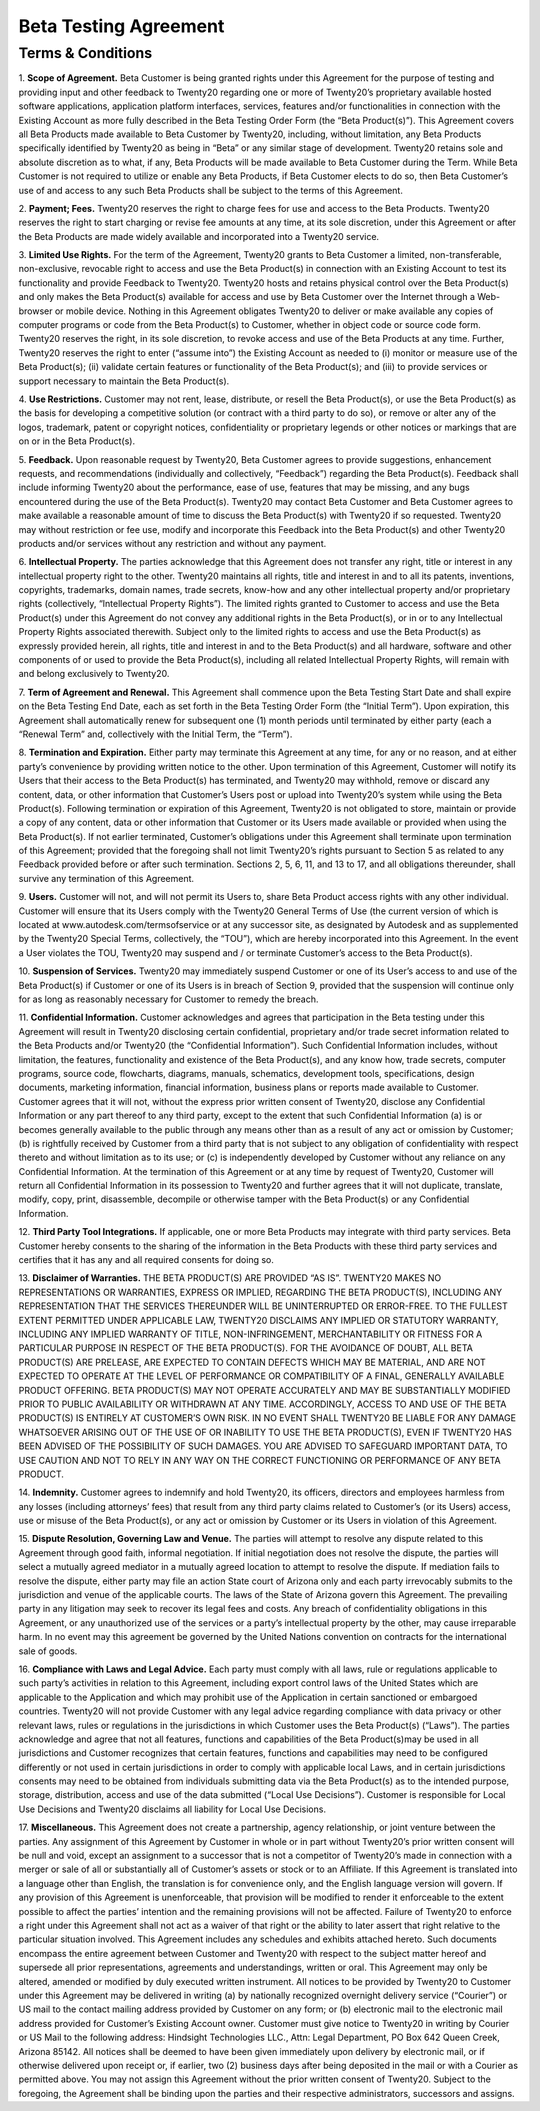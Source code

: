 
=====================================
Beta Testing Agreement
=====================================

Terms & Conditions
============================

1. **Scope of Agreement.** Beta Customer is being granted rights under this Agreement for the purpose of testing and providing
input and other feedback to Twenty20 regarding one or more of Twenty20’s proprietary available hosted software applications,
application platform interfaces, services, features and/or functionalities in connection with the Existing Account as more
fully described in the Beta Testing Order Form (the “Beta Product(s)”). This Agreement covers all Beta Products made
available to Beta Customer by Twenty20, including, without limitation, any Beta Products specifically identified by
Twenty20 as being in “Beta” or any similar stage of development. Twenty20 retains sole and absolute discretion as
to what, if any, Beta Products will be made available to Beta Customer during the Term. While Beta Customer is not
required to utilize or enable any Beta Products, if Beta Customer elects to do so, then Beta Customer’s use of and
access to any such Beta Products shall be subject to the terms of this Agreement.

2. **Payment; Fees.** Twenty20 reserves the right to charge fees for use and access to the Beta Products.
Twenty20 reserves the right to start charging or revise fee amounts at any time, at its sole discretion,
under this Agreement or after the Beta Products are made widely available and incorporated into a Twenty20 service.

3. **Limited Use Rights.** For the term of the Agreement, Twenty20 grants to Beta Customer a limited, non-transferable,
non-exclusive, revocable right to access and use the Beta Product(s) in connection with an Existing Account to test its
functionality and provide Feedback to Twenty20. Twenty20 hosts and retains physical control over the Beta Product(s)
and only makes the Beta Product(s) available for access and use by Beta Customer over the Internet through a Web-browser or mobile device.
Nothing in this Agreement obligates Twenty20 to deliver or make available any copies of computer programs or code from
the Beta Product(s) to Customer, whether in object code or source code form. Twenty20 reserves the right, in its sole discretion,
to revoke access and use of the Beta Products at any time. Further, Twenty20 reserves the right to enter (“assume into”)
the Existing Account as needed to (i) monitor or measure use of the Beta Product(s);
(ii) validate certain features or functionality of the Beta Product(s); and (iii) to provide services or support
necessary to maintain the Beta Product(s).

4. **Use Restrictions.** Customer may not rent, lease, distribute, or resell the Beta Product(s), or use the Beta
Product(s) as the basis for developing a competitive solution (or contract with a third party to do so), or remove or
alter any of the logos, trademark, patent or copyright notices, confidentiality or proprietary legends or other notices
or markings that are on or in the Beta Product(s).

5. **Feedback.** Upon reasonable request by Twenty20, Beta Customer agrees to provide suggestions, enhancement requests,
and recommendations (individually and collectively, “Feedback”) regarding the Beta Product(s). Feedback shall include
informing Twenty20 about the performance, ease of use, features that may be missing, and any bugs encountered during
the use of the Beta Product(s). Twenty20 may contact Beta Customer and Beta Customer agrees to make available a reasonable
amount of time to discuss the Beta Product(s) with Twenty20 if so requested. Twenty20 may without restriction or fee use,
modify and incorporate this Feedback into the Beta Product(s) and other Twenty20 products and/or services without any
restriction and without any payment.

6. **Intellectual Property.** The parties acknowledge that this Agreement does not transfer any right, title or interest
in any intellectual property right to the other. Twenty20 maintains all rights, title and interest in and to all its
patents, inventions, copyrights, trademarks, domain names, trade secrets, know-how and any other intellectual property
and/or proprietary rights (collectively, “Intellectual Property Rights”). The limited rights granted to Customer to
access and use the Beta Product(s) under this Agreement do not convey any additional rights in the Beta Product(s),
or in or to any Intellectual Property Rights associated therewith. Subject only to the limited rights to access and use
the Beta Product(s) as expressly provided herein, all rights, title and interest in and to the Beta Product(s) and all
hardware, software and other components of or used to provide the Beta Product(s), including all related Intellectual
Property Rights, will remain with and belong exclusively to Twenty20.

7. **Term of Agreement and Renewal.** This Agreement shall commence upon the Beta Testing Start Date and shall expire on
the Beta Testing End Date, each as set forth in the Beta Testing Order Form (the “Initial Term”). Upon expiration,
this Agreement shall automatically renew for subsequent one (1) month periods until terminated by either party
(each a “Renewal Term” and, collectively with the Initial Term, the “Term”).

8. **Termination and Expiration.** Either party may terminate this Agreement at any time, for any or no reason,
and at either party’s convenience by providing written notice to the other. Upon termination of this Agreement, Customer
will notify its Users that their access to the Beta Product(s) has terminated, and Twenty20 may withhold, remove or
discard any content, data, or other information that Customer’s Users post or upload into Twenty20’s system while
using the Beta Product(s). Following termination or expiration of this Agreement, Twenty20 is not obligated to store,
maintain or provide a copy of any content, data or other information that Customer or its Users made available or
provided when using the Beta Product(s). If not earlier terminated, Customer’s obligations under this Agreement shall
terminate upon termination of this Agreement; provided that the foregoing shall not limit Twenty20’s rights pursuant to
Section 5 as related to any Feedback provided before or after such termination. Sections 2, 5, 6, 11, and 13 to 17, and
all obligations thereunder, shall survive any termination of this Agreement.

9. **Users.** Customer will not, and will not permit its Users to, share Beta Product access rights with any other
individual. Customer will ensure that its Users comply with the Twenty20 General Terms of Use (the current version of
which is located at www.autodesk.com/termsofservice or at any successor site, as designated by Autodesk and as
supplemented by the Twenty20 Special Terms, collectively, the “TOU”), which are hereby incorporated into this Agreement.
In the event a User violates the TOU, Twenty20 may suspend and / or terminate Customer’s access to the Beta Product(s).

10. **Suspension of Services.** Twenty20 may immediately suspend Customer or one of its User’s access to and use of the
Beta Product(s) if Customer or one of its Users is in breach of Section 9, provided that the suspension will continue
only for as long as reasonably necessary for Customer to remedy the breach.

11. **Confidential Information.** Customer acknowledges and agrees that participation in the Beta testing under this
Agreement will result in Twenty20 disclosing certain confidential, proprietary and/or trade secret information related
to the Beta Products and/or Twenty20 (the “Confidential Information”). Such Confidential Information includes, without
limitation, the features, functionality and existence of the Beta Product(s), and any know how, trade secrets,
computer programs, source code, flowcharts, diagrams, manuals, schematics, development tools, specifications,
design documents, marketing information, financial information, business plans or reports made available to Customer.
Customer agrees that it will not, without the express prior written consent of Twenty20, disclose any Confidential
Information or any part thereof to any third party, except to the extent that such Confidential Information (a) is or
becomes generally available to the public through any means other than as a result of any act or omission by Customer;
(b) is rightfully received by Customer from a third party that is not subject to any obligation of confidentiality with
respect thereto and without limitation as to its use; or (c) is independently developed by Customer without any reliance
on any Confidential Information. At the termination of this Agreement or at any time by request of Twenty20,
Customer will return all Confidential Information in its possession to Twenty20 and further agrees that it will not
duplicate, translate, modify, copy, print, disassemble, decompile or otherwise tamper with the Beta Product(s) or any
Confidential Information.

12. **Third Party Tool Integrations.** If applicable, one or more Beta Products may integrate with third party services.
Beta Customer hereby consents to the sharing of the information in the Beta Products with these third party services and
certifies that it has any and all required consents for doing so.

13. **Disclaimer of Warranties.** THE BETA PRODUCT(S) ARE PROVIDED “AS IS”. TWENTY20 MAKES NO REPRESENTATIONS OR
WARRANTIES, EXPRESS OR IMPLIED, REGARDING THE BETA PRODUCT(S), INCLUDING ANY REPRESENTATION THAT THE SERVICES THEREUNDER
WILL BE UNINTERRUPTED OR ERROR-FREE. TO THE FULLEST EXTENT PERMITTED UNDER APPLICABLE LAW, TWENTY20 DISCLAIMS ANY IMPLIED
OR STATUTORY WARRANTY, INCLUDING ANY IMPLIED WARRANTY OF TITLE, NON-INFRINGEMENT, MERCHANTABILITY OR FITNESS FOR A
PARTICULAR PURPOSE IN RESPECT OF THE BETA PRODUCT(S). FOR THE AVOIDANCE OF DOUBT, ALL BETA PRODUCT(S) ARE PRELEASE, ARE
EXPECTED TO CONTAIN DEFECTS WHICH MAY BE MATERIAL, AND ARE NOT EXPECTED TO OPERATE AT THE LEVEL OF PERFORMANCE OR
COMPATIBILITY OF A FINAL, GENERALLY AVAILABLE PRODUCT OFFERING. BETA PRODUCT(S) MAY NOT OPERATE ACCURATELY AND MAY BE
SUBSTANTIALLY MODIFIED PRIOR TO PUBLIC AVAILABILITY OR WITHDRAWN AT ANY TIME. ACCORDINGLY, ACCESS TO AND USE OF THE BETA
PRODUCT(S) IS ENTIRELY AT CUSTOMER’S OWN RISK. IN NO EVENT SHALL TWENTY20 BE LIABLE FOR ANY DAMAGE WHATSOEVER ARISING
OUT OF THE USE OF OR INABILITY TO USE THE BETA PRODUCT(S), EVEN IF TWENTY20 HAS BEEN ADVISED OF THE POSSIBILITY OF SUCH
DAMAGES. YOU ARE ADVISED TO SAFEGUARD IMPORTANT DATA, TO USE CAUTION AND NOT TO RELY IN ANY WAY ON THE CORRECT
FUNCTIONING OR PERFORMANCE OF ANY BETA PRODUCT.

14. **Indemnity.** Customer agrees to indemnify and hold Twenty20, its officers, directors and employees harmless from
any losses (including attorneys’ fees) that result from any third party claims related to Customer’s (or its Users)
access, use or misuse of the Beta Product(s), or any act or omission by Customer or its Users in violation of this Agreement.

15. **Dispute Resolution, Governing Law and Venue.** The parties will attempt to resolve any dispute related to this
Agreement through good faith, informal negotiation. If initial negotiation does not resolve the dispute, the parties
will select a mutually agreed mediator in a mutually agreed location to attempt to resolve the dispute. If mediation
fails to resolve the dispute, either party may file an action State court of Arizona only and each party irrevocably
submits to the jurisdiction and venue of the applicable courts. The laws of the State of Arizona govern this Agreement.
The prevailing party in any litigation may seek to recover its legal fees and costs. Any breach of confidentiality
obligations in this Agreement, or any unauthorized use of the services or a party’s intellectual property by the other,
may cause irreparable harm. In no event may this agreement be governed by the United Nations convention on contracts for
the international sale of goods.

16. **Compliance with Laws and Legal Advice.** Each party must comply with all laws, rule or regulations applicable to
such party’s activities in relation to this Agreement, including export control laws of the United States which are
applicable to the Application and which may prohibit use of the Application in certain sanctioned or embargoed countries.
Twenty20 will not provide Customer with any legal advice regarding compliance with data privacy or other relevant laws,
rules or regulations in the jurisdictions in which Customer uses the Beta Product(s) (“Laws”). The parties acknowledge
and agree that not all features, functions and capabilities of the Beta Product(s)may be used in all jurisdictions and
Customer recognizes that certain features, functions and capabilities may need to be configured differently or not used
in certain jurisdictions in order to comply with applicable local Laws, and in certain jurisdictions consents may need
to be obtained from individuals submitting data via the Beta Product(s) as to the intended purpose, storage, distribution,
access and use of the data submitted (“Local Use Decisions”). Customer is responsible for Local Use Decisions and
Twenty20 disclaims all liability for Local Use Decisions.

17. **Miscellaneous.** This Agreement does not create a partnership, agency relationship, or joint venture between the
parties. Any assignment of this Agreement by Customer in whole or in part without Twenty20’s prior written consent will
be null and void, except an assignment to a successor that is not a competitor of Twenty20’s made in connection with a
merger or sale of all or substantially all of Customer’s assets or stock or to an Affiliate. If this Agreement is
translated into a language other than English, the translation is for convenience only, and the English language version
will govern. If any provision of this Agreement is unenforceable, that provision will be modified to render it
enforceable to the extent possible to affect the parties’ intention and the remaining provisions will not be affected.
Failure of Twenty20 to enforce a right under this Agreement shall not act as a waiver of that right or the ability to
later assert that right relative to the particular situation involved. This Agreement includes any schedules and
exhibits attached hereto. Such documents encompass the entire agreement between Customer and Twenty20 with respect to
the subject matter hereof and supersede all prior representations, agreements and understandings, written or oral. This
Agreement may only be altered, amended or modified by duly executed written instrument. All notices to be provided by
Twenty20 to Customer under this Agreement may be delivered in writing (a) by nationally recognized overnight delivery
service (“Courier”) or US mail to the contact mailing address provided by Customer on any form; or (b) electronic mail
to the electronic mail address provided for Customer’s Existing Account owner. Customer must give notice to Twenty20 in
writing by Courier or US Mail to the following address: Hindsight Technologies LLC., Attn: Legal Department, PO Box 642
Queen Creek, Arizona 85142. All notices shall be deemed to have been given immediately upon delivery by electronic mail,
or if otherwise delivered upon receipt or, if earlier, two (2) business days after being deposited in the mail or with a
Courier as permitted above. You may not assign this Agreement without the prior written consent of Twenty20. Subject to
the foregoing, the Agreement shall be binding upon the parties and their respective administrators, successors and assigns.